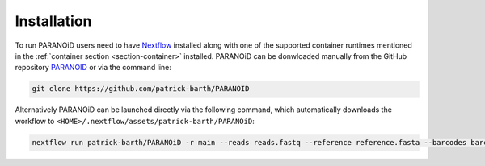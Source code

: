 Installation
============

To run PARANOiD users need to have `Nextflow <https://www.nextflow.io/docs/latest/install.html>`_  installed along with one of the supported container runtimes mentioned in the :ref:`container section <section-container>` installed. PARANOiD can be donwloaded manually from the GitHub repository `PARANOID <https://github.com/patrick-barth/PARANOID>`_ or via the command line:

.. code-block:: shell

    git clone https://github.com/patrick-barth/PARANOID

Alternatively PARANOiD can be launched directly via the following command, which automatically downloads the workflow to ``<HOME>/.nextflow/assets/patrick-barth/PARANOiD``:

.. code-block:: shell

    nextflow run patrick-barth/PARANOiD -r main --reads reads.fastq --reference reference.fasta --barcodes barcodes.tsv --output output --omit_peak_calling --omit_peak_distance --omit_sequence_extraction  -profile apptainer




